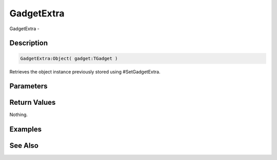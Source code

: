 .. _func_maxgui_gadgetextra:

===========
GadgetExtra
===========

GadgetExtra - 

Description
===========

.. code-block:: blitzmax

    GadgetExtra:Object( gadget:TGadget )

Retrieves the object instance previously stored using #SetGadgetExtra.

Parameters
==========

Return Values
=============

Nothing.

Examples
========

See Also
========



